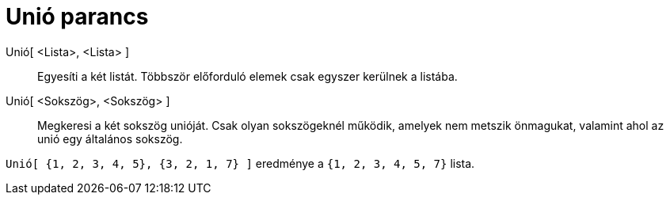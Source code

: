 = Unió parancs
:page-en: commands/Union
ifdef::env-github[:imagesdir: /hu/modules/ROOT/assets/images]

Unió[ <Lista>, <Lista> ]::
  Egyesíti a két listát. Többször előforduló elemek csak egyszer kerülnek a listába.
Unió[ <Sokszög>, <Sokszög> ]::
  Megkeresi a két sokszög unióját. Csak olyan sokszögeknél működik, amelyek nem metszik önmagukat, valamint ahol az unió
  egy általános sokszög.

[EXAMPLE]
====

`++Unió[ {1, 2, 3, 4, 5}, {3, 2, 1, 7} ]++` eredménye a `++{1, 2, 3, 4, 5, 7}++` lista.

====

